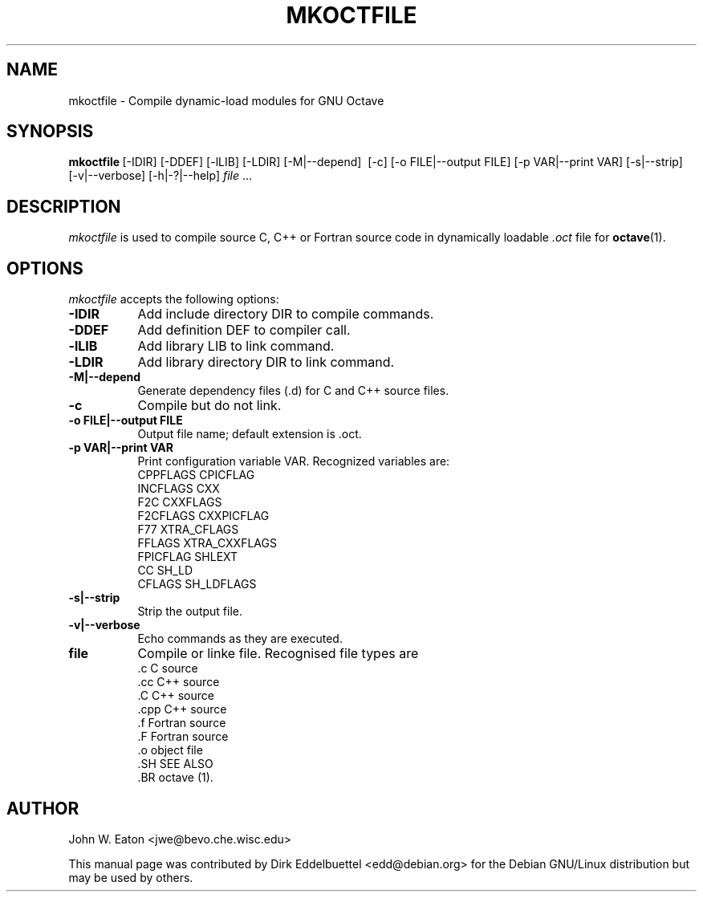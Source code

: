 .\" Man page contributed by Dirk Eddelbuettel <edd@debian.org>
.\" and released under the GNU GPL
.TH MKOCTFILE 1 "1 November 2002" "GNU Octave"
.SH NAME
mkoctfile - Compile dynamic-load modules for GNU Octave
.SH SYNOPSIS
.BR mkoctfile\  [-IDIR]\ [-DDEF]\ [-lLIB]\ [-LDIR]\ [-M|--depend]\ 
[-c]\ [-o FILE|--output FILE]\ [-p VAR|--print VAR]\ [-s|\--strip]\ 
[-v|--verbose]\ [-h|-?|--help]\ \fIfile\fP .\|.\|.  
.SH DESCRIPTION
.PP
\fImkoctfile\fP is used to compile source C, C++ or Fortran source code in
dynamically loadable 
.I .oct
file for 
.BR octave (1).
.SH OPTIONS
.l
\fImkoctfile\fP accepts the following options:
.TP 8
.B \-IDIR
Add include directory DIR to compile commands.
.TP 8
.B \-DDEF
Add definition DEF to compiler call.
.TP 8
.B \-lLIB
Add library LIB to link command.
.TP 8
.B \-LDIR
Add library directory DIR to link command.
.TP 8
.B \-M|\-\-depend
Generate dependency files (.d) for C and C++ source files.
.TP 8
.B \-c
Compile but do not link.
.TP 8
.B \-o FILE|\-\-output FILE
Output file name; default extension is .oct.
.TP
.B \-p VAR|\-\-print VAR
Print configuration variable VAR.  Recognized variables are:
.RS
    CPPFLAGS    CPICFLAG
    INCFLAGS    CXX
    F2C         CXXFLAGS
    F2CFLAGS    CXXPICFLAG
    F77         XTRA_CFLAGS
    FFLAGS      XTRA_CXXFLAGS
    FPICFLAG    SHLEXT
    CC          SH_LD
    CFLAGS      SH_LDFLAGS
.RE
.TP 8
.B \-s|--strip
Strip the output file.
.TP 8
.B \-v|--verbose
Echo commands as they are executed.
.TP 8
.B file
Compile or linke file. Recognised file types are 
.RS
    .c    C source
    .cc   C++ source
    .C    C++ source
    .cpp  C++ source
    .f    Fortran source
    .F    Fortran source
    .o    object file
    .SH SEE ALSO
    .BR octave (1).
.RE
.SH AUTHOR
John W. Eaton <jwe@bevo.che.wisc.edu>

This manual page was contributed by Dirk Eddelbuettel
<edd@debian.org> for the Debian GNU/Linux distribution but 
may be used by others.
